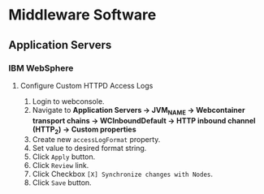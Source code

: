 

* Middleware Software
** Application Servers
*** IBM WebSphere
**** Configure Custom HTTPD Access Logs
1. Login to webconsole.
2. Navigate to *Application Servers \rightarrow JVM_NAME \rightarrow Webcontainer transport chains \rightarrow WCInboundDefault \rightarrow HTTP inbound channel (HTTP_2) \rightarrow Custom properties*
3. Create new =accessLogFormat= property.
4. Set value to desired format string.
5. Click =Apply= button.
6. Click =Review= link.
7. Click Checkbox =[X] Synchronize changes with Nodes=.
8. Click =Save= button.
